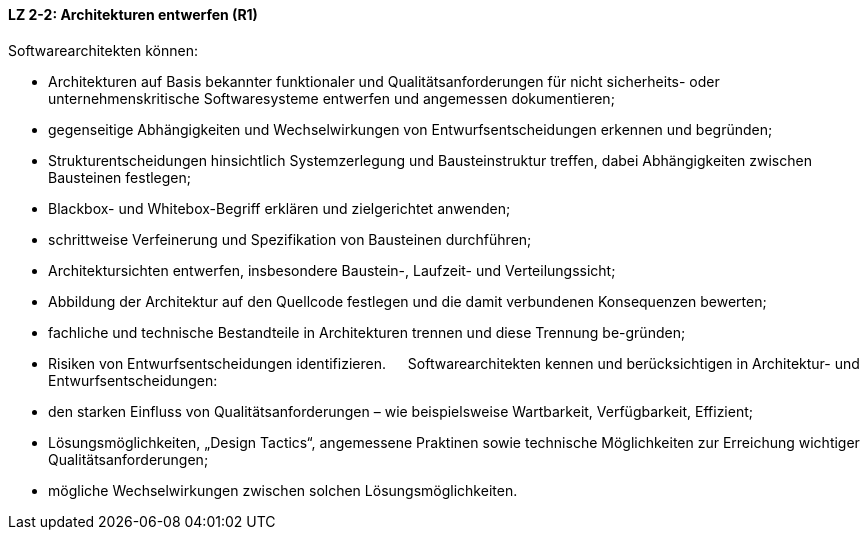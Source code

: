 ==== LZ 2-2: Architekturen entwerfen (R1)

Softwarearchitekten können:

* Architekturen auf Basis bekannter funktionaler und Qualitätsanforderungen für nicht sicherheits- oder unternehmenskritische Softwaresysteme entwerfen und angemessen dokumentieren;
* gegenseitige Abhängigkeiten und Wechselwirkungen von Entwurfsentscheidungen erkennen und begründen;
* Strukturentscheidungen hinsichtlich Systemzerlegung und Bausteinstruktur treffen, dabei Abhängigkeiten zwischen Bausteinen festlegen;
* Blackbox- und Whitebox-Begriff erklären und zielgerichtet anwenden;
* schrittweise Verfeinerung und Spezifikation von Bausteinen durchführen;
* Architektursichten entwerfen, insbesondere Baustein-, Laufzeit- und Verteilungssicht;
* Abbildung der Architektur auf den Quellcode festlegen und die damit verbundenen Konsequenzen bewerten;
* fachliche und technische Bestandteile in Architekturen trennen und diese Trennung be-gründen;
* Risiken von Entwurfsentscheidungen identifizieren.
 
Softwarearchitekten kennen und berücksichtigen in Architektur- und Entwurfsentscheidungen:

* den starken Einfluss von Qualitätsanforderungen – wie beispielsweise Wartbarkeit, Verfügbarkeit, Effizient;
* Lösungsmöglichkeiten, „Design Tactics“, angemessene Praktinen sowie technische Möglichkeiten zur Erreichung wichtiger Qualitätsanforderungen;
* mögliche Wechselwirkungen zwischen solchen Lösungsmöglichkeiten.

ifdef::withComments[]
[NOTE]
====
GS/CL: DDD-Konstrukte entfernt

RR: Removed text relating to decisions. This is covered in LG 3-8
====
endif::withComments[]
